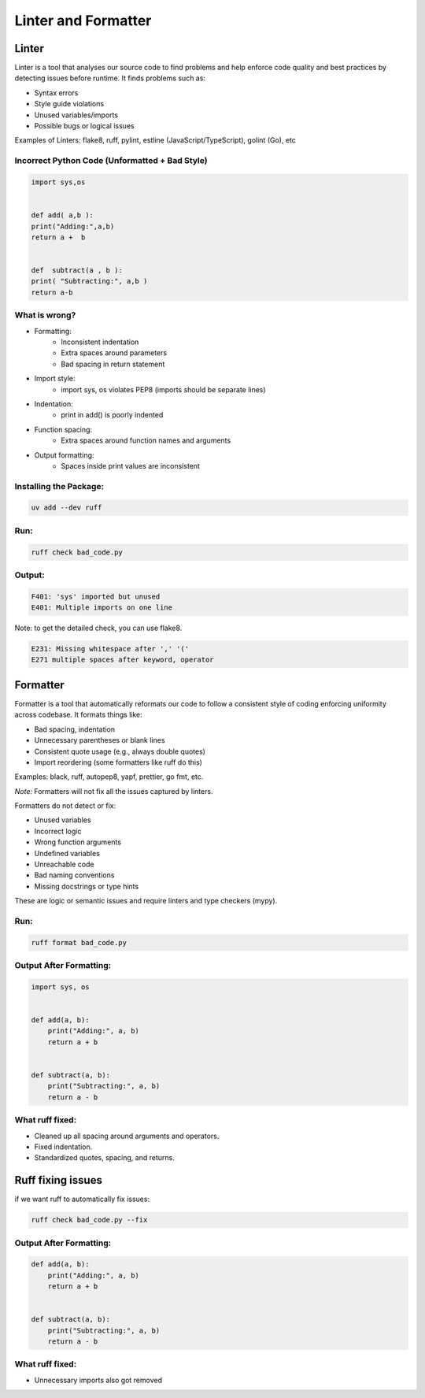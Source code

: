 ====================
Linter and Formatter
====================

.. meta::
    :description: Tools to enforce the uniformity in coding following the best practices

Linter
------

Linter is a tool that analyses our source code to find problems and help enforce code quality and best practices by detecting issues before runtime. It finds problems such as:

- Syntax errors
- Style guide violations
- Unused variables/imports
- Possible bugs or logical issues

Examples of Linters: flake8, ruff, pylint, estline (JavaScript/TypeScript), golint (Go), etc

Incorrect Python Code (Unformatted + Bad Style)
*************************************************
.. code-block:: python

    import sys,os


    def add( a,b ):
    print("Adding:",a,b)
    return a +  b


    def  subtract(a , b ):
    print( "Subtracting:", a,b )
    return a-b

What is wrong?
**************

- Formatting:
    - Inconsistent indentation
    - Extra spaces around parameters
    - Bad spacing in return statement

- Import style:
    - import sys, os violates PEP8 (imports should be separate lines)

- Indentation:
    - print in add() is poorly indented

- Function spacing:
    - Extra spaces around function names and arguments

- Output formatting:
    - Spaces inside print values are inconsistent

Installing the Package:
***********************

.. code-block:: bash

    uv add --dev ruff

Run:
****
.. code-block:: bash

    ruff check bad_code.py

Output:
*******
.. code-block:: bash

    F401: 'sys' imported but unused
    E401: Multiple imports on one line
    
Note: to get the detailed check, you can use flake8.

.. code-block:: bash

    E231: Missing whitespace after ',' '('
    E271 multiple spaces after keyword, operator


Formatter
---------

Formatter is a tool that automatically reformats our code to follow a consistent style of coding enforcing uniformity across codebase. It formats things like:

- Bad spacing, indentation
- Unnecessary parentheses or blank lines
- Consistent quote usage (e.g., always double quotes)
- Import reordering (some formatters like ruff do this)

Examples: black, ruff, autopep8, yapf, prettier, go fmt, etc.

*Note:* Formatters will not fix all the issues captured by linters.

Formatters do not detect or fix:

- Unused variables
- Incorrect logic
- Wrong function arguments
- Undefined variables
- Unreachable code
- Bad naming conventions
- Missing docstrings or type hints

These are logic or semantic issues and require linters and type checkers (mypy).

Run:
****
.. code-block:: bash

    ruff format bad_code.py


Output After Formatting:
************************

.. code-block:: python

    import sys, os


    def add(a, b):
        print("Adding:", a, b)
        return a + b


    def subtract(a, b):
        print("Subtracting:", a, b)
        return a - b


What ruff fixed:
*****************

- Cleaned up all spacing around arguments and operators.
- Fixed indentation.
- Standardized quotes, spacing, and returns.


Ruff fixing issues
-------------------

if we want ruff to automatically fix issues:

.. code-block:: bash
    
    ruff check bad_code.py --fix


Output After Formatting:
************************

.. code-block:: python


    def add(a, b):
        print("Adding:", a, b)
        return a + b


    def subtract(a, b):
        print("Subtracting:", a, b)
        return a - b


What ruff fixed:
****************

- Unnecessary imports also got removed